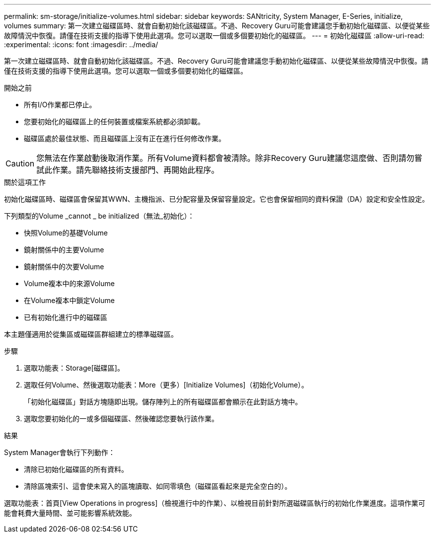---
permalink: sm-storage/initialize-volumes.html 
sidebar: sidebar 
keywords: SANtricity, System Manager, E-Series, initialize, volumes 
summary: 第一次建立磁碟區時、就會自動初始化該磁碟區。不過、Recovery Guru可能會建議您手動初始化磁碟區、以便從某些故障情況中恢復。請僅在技術支援的指導下使用此選項。您可以選取一個或多個要初始化的磁碟區。 
---
= 初始化磁碟區
:allow-uri-read: 
:experimental: 
:icons: font
:imagesdir: ../media/


[role="lead"]
第一次建立磁碟區時、就會自動初始化該磁碟區。不過、Recovery Guru可能會建議您手動初始化磁碟區、以便從某些故障情況中恢復。請僅在技術支援的指導下使用此選項。您可以選取一個或多個要初始化的磁碟區。

.開始之前
* 所有I/O作業都已停止。
* 您要初始化的磁碟區上的任何裝置或檔案系統都必須卸載。
* 磁碟區處於最佳狀態、而且磁碟區上沒有正在進行任何修改作業。


[CAUTION]
====
您無法在作業啟動後取消作業。所有Volume資料都會被清除。除非Recovery Guru建議您這麼做、否則請勿嘗試此作業。請先聯絡技術支援部門、再開始此程序。

====
.關於這項工作
初始化磁碟區時、磁碟區會保留其WWN、主機指派、已分配容量及保留容量設定。它也會保留相同的資料保證（DA）設定和安全性設定。

下列類型的Volume _cannot _ be initialized（無法_初始化）：

* 快照Volume的基礎Volume
* 鏡射關係中的主要Volume
* 鏡射關係中的次要Volume
* Volume複本中的來源Volume
* 在Volume複本中鎖定Volume
* 已有初始化進行中的磁碟區


本主題僅適用於從集區或磁碟區群組建立的標準磁碟區。

.步驟
. 選取功能表：Storage[磁碟區]。
. 選取任何Volume、然後選取功能表：More（更多）[Initialize Volumes]（初始化Volume）。
+
「初始化磁碟區」對話方塊隨即出現。儲存陣列上的所有磁碟區都會顯示在此對話方塊中。

. 選取您要初始化的一或多個磁碟區、然後確認您要執行該作業。


.結果
System Manager會執行下列動作：

* 清除已初始化磁碟區的所有資料。
* 清除區塊索引、這會使未寫入的區塊讀取、如同零填色（磁碟區看起來是完全空白的）。


選取功能表：首頁[View Operations in progress]（檢視進行中的作業）、以檢視目前針對所選磁碟區執行的初始化作業進度。這項作業可能會耗費大量時間、並可能影響系統效能。
